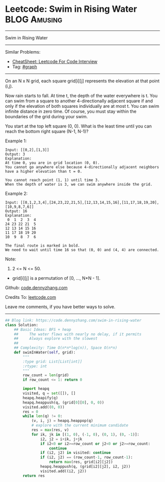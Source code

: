 * Leetcode: Swim in Rising Water                                              :BLOG:Amusing:
#+STARTUP: showeverything
#+OPTIONS: toc:nil \n:t ^:nil creator:nil d:nil
:PROPERTIES:
:type:     bfs, inspiring
:END:
---------------------------------------------------------------------
Swim in Rising Water
---------------------------------------------------------------------
#+BEGIN_HTML
<a href="https://github.com/dennyzhang/code.dennyzhang.com/tree/master/problems/swim-in-rising-water"><img align="right" width="200" height="183" src="https://www.dennyzhang.com/wp-content/uploads/denny/watermark/github.png" /></a>
#+END_HTML
Similar Problems:
- [[https://cheatsheet.dennyzhang.com/cheatsheet-leetcode-A4][CheatSheet: Leetcode For Code Interview]]
- Tag: [[https://code.dennyzhang.com/category/graph][#graph]]
---------------------------------------------------------------------
On an N x N grid, each square grid[i][j] represents the elevation at that point (i,j).

Now rain starts to fall. At time t, the depth of the water everywhere is t. You can swim from a square to another 4-directionally adjacent square if and only if the elevation of both squares individually are at most t. You can swim infinite distance in zero time. Of course, you must stay within the boundaries of the grid during your swim.

You start at the top left square (0, 0). What is the least time until you can reach the bottom right square (N-1, N-1)?

Example 1:
#+BEGIN_EXAMPLE
Input: [[0,2],[1,3]]
Output: 3
Explanation:
At time 0, you are in grid location (0, 0).
You cannot go anywhere else because 4-directionally adjacent neighbors have a higher elevation than t = 0.

You cannot reach point (1, 1) until time 3.
When the depth of water is 3, we can swim anywhere inside the grid.
#+END_EXAMPLE

Example 2:
#+BEGIN_EXAMPLE
Input: [[0,1,2,3,4],[24,23,22,21,5],[12,13,14,15,16],[11,17,18,19,20],[10,9,8,7,6]]
Output: 16
Explanation:
 0  1  2  3  4
24 23 22 21  5
12 13 14 15 16
11 17 18 19 20
10  9  8  7  6

The final route is marked in bold.
We need to wait until time 16 so that (0, 0) and (4, 4) are connected.
#+END_EXAMPLE

Note:

1. 2 <= N <= 50.
- grid[i][j] is a permutation of [0, ..., N*N - 1].

Github: [[https://github.com/dennyzhang/code.dennyzhang.com/tree/master/problems/swim-in-rising-water][code.dennyzhang.com]]

Credits To: [[https://leetcode.com/problems/swim-in-rising-water/description/][leetcode.com]]

Leave me comments, if you have better ways to solve.
---------------------------------------------------------------------

#+BEGIN_SRC python
## Blog link: https://code.dennyzhang.com/swim-in-rising-water
class Solution:
    ## Basic Ideas: BFS + heap
    ##     The water flows with nearly no delay, if it permits
    ##     Always explore with the slowest
    ##
    ## Complexity: Time O(n*n*log(n)), Space O(n*n)
    def swimInWater(self, grid):
        """
        :type grid: List[List[int]]
        :rtype: int
        """
        row_count = len(grid)
        if row_count <= 1: return 0

        import heapq
        visited, q = set([]), []
        heapq.heapify(q)
        heapq.heappush(q, (grid[0][0], 0, 0))
        visited.add((0, 0))
        res = 0
        while len(q) != 0:
            (v, i, j) = heapq.heappop(q)
            # explore with the current minimum candidate
            res = max(res, v)
            for ik, jk in [(1, 0), (-1, 0), (0, 1), (0, -1)]:
                i2, j2 = i+ik, j+jk
                if i2<0 or i2>=row_count or j2<0 or j2>=row_count:
                    continue
                if (i2, j2) in visited: continue
                if (i2, j2) == (row_count-1, row_count-1):
                    return max(res, grid[i2][j2])
                heapq.heappush(q, (grid[i2][j2], i2, j2))
                visited.add((i2, j2))
        return res
#+END_SRC

#+BEGIN_HTML
<div style="overflow: hidden;">
<div style="float: left; padding: 5px"> <a href="https://www.linkedin.com/in/dennyzhang001"><img src="https://www.dennyzhang.com/wp-content/uploads/sns/linkedin.png" alt="linkedin" /></a></div>
<div style="float: left; padding: 5px"><a href="https://github.com/dennyzhang"><img src="https://www.dennyzhang.com/wp-content/uploads/sns/github.png" alt="github" /></a></div>
<div style="float: left; padding: 5px"><a href="https://www.dennyzhang.com/slack" target="_blank" rel="nofollow"><img src="https://www.dennyzhang.com/wp-content/uploads/sns/slack.png" alt="slack"/></a></div>
</div>
#+END_HTML
